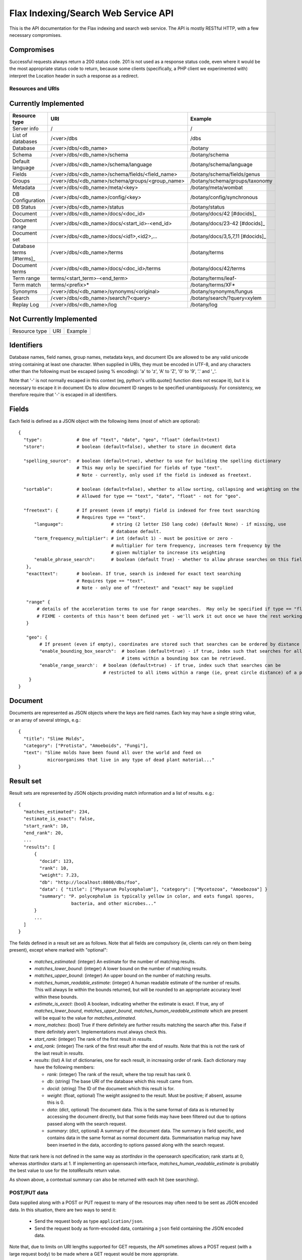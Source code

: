 ====================================
Flax Indexing/Search Web Service API
====================================

This is the API documentation for the Flax indexing and search web service.
The API is mostly RESTful HTTP, with a few necessary compromises.

Compromises
-----------

Successful requests always return a 200 status code.  201 is not used as a
response status code, even where it would be the most appropriate status code
to return, because some clients (specifically, a PHP client we experimented
with) interpret the Location header in such a response as a redirect.

Resources and URIs
==================

Currently Implemented
---------------------

======================== ================================================== =================================
Resource type            URI                                                Example
======================== ================================================== =================================
Server info              /                                                  /
------------------------ -------------------------------------------------- ---------------------------------
List of databases        /<ver>/dbs                                         /dbs
------------------------ -------------------------------------------------- ---------------------------------
Database                 /<ver>/dbs/<db_name>                               /botany
------------------------ -------------------------------------------------- ---------------------------------
Schema                   /<ver>/dbs/<db_name>/schema                        /botany/schema
------------------------ -------------------------------------------------- ---------------------------------
Default language         /<ver>/dbs/<db_name>/schema/language               /botany/schema/language
------------------------ -------------------------------------------------- ---------------------------------
Fields                   /<ver>/dbs/<db_name>/schema/fields/<field_name>    /botany/schema/fields/genus
------------------------ -------------------------------------------------- ---------------------------------
Groups                   /<ver>/dbs/<db_name>/schema/groups/<group_name>    /botany/schema/groups/taxonomy
------------------------ -------------------------------------------------- ---------------------------------
Metadata                 /<ver>/dbs/<db_name>/meta/<key>                    /botany/meta/wombat
------------------------ -------------------------------------------------- ---------------------------------
DB Configuration         /<ver>/dbs/<db_name>/config/<key>                  /botany/config/synchronous
------------------------ -------------------------------------------------- ---------------------------------
DB Status                /<ver>/dbs/<db_name>/status                        /botany/status
------------------------ -------------------------------------------------- ---------------------------------
Document                 /<ver>/dbs/<db_name>/docs/<doc_id>                 /botany/docs/42 [#docids]_
------------------------ -------------------------------------------------- ---------------------------------
Document range           /<ver>/dbs/<db_name>/docs/<start_id>-<end_id>      /botany/docs/23-42 [#docids]_
------------------------ -------------------------------------------------- ---------------------------------
Document set             /<ver>/dbs/<db_name>/docs/<id1>,<id2>,...          /botany/docs/3,5,7,11 [#docids]_
------------------------ -------------------------------------------------- ---------------------------------
Database terms [#terms]_ /<ver>/dbs/<db_name>/terms                         /botany/terms
------------------------ -------------------------------------------------- ---------------------------------
Document terms           /<ver>/dbs/<db_name>/docs/<doc_id>/terms           /botany/docs/42/terms
------------------------ -------------------------------------------------- ---------------------------------
Term range                terms/<start_term>-<end_term>                     /botany/terms/leaf-
------------------------ -------------------------------------------------- ---------------------------------
Term match                terms/<prefix>*                                   /botany/terms/XF*
------------------------ -------------------------------------------------- ---------------------------------
Synonyms                 /<ver>/dbs/<db_name>/synonyms/<original>           /botany/synonyms/fungus
------------------------ -------------------------------------------------- ---------------------------------
Search                   /<ver>/dbs/<db_name>/search/?<query>               /botany/search/?query=xylem
------------------------ -------------------------------------------------- ---------------------------------
Replay Log               /<ver>/dbs/<db_name>/log                           /botany/log
======================== ================================================== =================================

Not Currently Implemented
-------------------------

======================== ================================================== =================================
Resource type            URI                                                Example
======================== ================================================== =================================


======================== ================================================== =================================


.. [#docids] Document IDs can be any string, not just numeric.  However, note that they must be escaped as described below.

.. [#terms] Is terms exposing too much? But it's good for populating dropdown lists.

TODO: Add support for facets, spelling correction.

Formats
=======

Identifiers
-----------

Database names, field names, group names, metadata keys, and document IDs are
allowed to be any valid unicode string containing at least one character.  When
supplied in URIs, they must be encoded in UTF-8, and any characters other than
the following must be escaped (using % encoding): 'a' to 'z', 'A' to 'Z', '0'
to '9', '.' and '_'.

Note that '-' is not normally escaped in this context (eg, python's
urllib.quote() function does not escape it), but it is necessary to escape it
in document IDs to allow document ID ranges to be specified unambiguously.  For
consistency, we therefore require that '-' is escaped in all identifiers.

Fields
------

Each field is defined as a JSON object with the following items (most of which
are optional)::

  {
    "type":             # One of "text", "date", "geo", "float" (default=text)
    "store":            # boolean (default=false), whether to store in document data

    "spelling_source":  # boolean (default=true), whether to use for building the spelling dictionary
    			# This may only be specified for fields of type "text".
                        # Note - currently, only used if the field is indexed as freetext.

    "sortable":         # boolean (default=false), whether to allow sorting, collapsing and weighting on the field
                        # Allowed for type == "text", "date", "float" - not for "geo".

    "freetext": {       # If present (even if empty) field is indexed for free text searching
                        # Requires type == "text".
        "language":                  # string (2 letter ISO lang code) (default None) - if missing, use
                                     # database default.
        "term_frequency_multiplier": # int (default 1) - must be positive or zero -
                                     # multiplier for term frequency, increases term frequency by the
                                     # given multipler to increase its weighting
        "enable_phrase_search":      # boolean (default True) - whether to allow phrase searches on this field
     },
     "exacttext":       # boolean. If true, search is indexed for exact text searching
                        # Requires type == "text".
                        # Note - only one of "freetext" and "exact" may be supplied

     "range" {
         # details of the acceleration terms to use for range searches.  May only be specified if type == "float" and sortable == true.
         # FIXME - contents of this hasn't been defined yet - we'll work it out once we have the rest working.
     }

     "geo": {
          # If present (even if empty), coordinates are stored such that searches can be ordered by distance from a point.
          "enable_bounding_box_search":  # boolean (default=true) - if true, index such that searches for all
                                         # items within a bounding box can be retrieved.
          "enable_range_search':  # boolean (default=true) - if true, index such that searches can be
                                  # restricted to all items within a range (ie, great circle distance) of a point.
      }
  }

Document
--------

Documents are represented as JSON objects where the keys are field names. Each
key may have a single string value, or an array of several strings, e.g.::

  { 
    "title": "Slime Molds",
    "category": ["Protista", "Amoeboids", "Fungi"],
    "text": "Slime molds have been found all over the world and feed on 
             microorganisms that live in any type of dead plant material..."
  }

Result set
----------

Result sets are represented by JSON objects providing match information and a
list of results. e.g.::

  {
    "matches_estimated": 234,
    "estimate_is_exact": false,
    "start_rank": 10,
    "end_rank": 20,
    ...
    "results": [
        { 
          "docid": 123,
          "rank": 10, 
          "weight": 7.23, 
          "db": "http://localhost:8080/dbs/foo",
          "data": { "title": ["Physarum Polycephalum"], "category": ["Mycetozoa", "Amoebozoa"] }
          "summary": "P. polycephalum is typically yellow in color, and eats fungal spores, 
                      bacteria, and other microbes..."
        }
        ...
    ]
  }

The fields defined in a result set are as follows.  Note that all fields are
compulsory (ie, clients can rely on them being present), except where marked
with "optional":

 - `matches_estimated`: (integer) An estimate for the number of matching
   results.
 - `matches_lower_bound`: (integer) A lower bound on the number of matching
   results.
 - `matches_upper_bound`: (integer) An upper bound on the number of matching
   results.
 - `matches_human_readable_estimate`: (integer) A human readable estimate of
   the number of results.  This will always lie within the bounds returned, but
   will be rounded to an appropriate accuracy level within these bounds.
 - `estimate_is_exact`: (bool) A boolean, indicating whether the estimate is
   exact.  If true, any of `matches_lower_bound`, `matches_upper_bound`,
   `matches_human_readable_estimate` which are present will be equal to the
   value for `matches_estimated`.
 - `more_matches`: (bool) True if there definitely are further results matching
   the search after this.  False if there definitely aren't.  Implementations
   must always check this.
 - `start_rank`: (integer) The rank of the first result in `results`.
 - `end_rank`: (integer) The rank of the first result after the end of
   `results`.  Note that this is not the rank of the last result in `results`.
 - `results`: (list) A list of dictionaries, one for each result, in increasing
   order of rank.  Each dictionary may have the following members:

   - `rank`: (integer) The rank of the result, where the top result has rank 0.
   - `db`: (string) The base URI of the database which this result came from.
   - `docid`: (string) The ID of the document which this result is for.
   - `weight`: (float, optional) The weight assigned to the result.  Must be
     positive; if absent, assume this is 0.
   - `data`: (dict, optional) The document data.  This is the same format of
     data as is returned by accessing the document directly, but that some
     fields may have been filtered out due to options passed along with the
     search request.
   - `summary`: (dict, optional) A summary of the document data.  The summary
     is field specific, and contains data in the same format as normal document
     data.  Summarisation markup may have been inserted in the data, according
     to options passed along with the search request.

Note that rank here is not defined in the same way as `startIndex` in the
opensearch specification; rank starts at 0, whereas `startIndex` starts at 1.
If implementing an opensearch interface, `matches_human_readable_estimate` is
probably the best value to use for the `totalResults` return value.

As shown above, a contextual summary can also be returned with each hit (see
searching).

POST/PUT data
=============

Data supplied along with a POST or PUT request to many of the resources may
often need to be sent as JSON encoded data.  In this situation, there are two
ways to send it:

 - Send the request body as type ``application/json``.
 - Send the request body as form-encoded data, containing a ``json`` field
   containing the JSON encoded data.

Note that, due to limits on URI lengths supported for GET requests, the API
sometimes allows a POST request (with a large request body) to be made where a
GET request would be more appropriate.

Return Values
=============

An request which attempts to access a resource which is not found will return a
404 error.

Most other errors will be returned as a 400 error, with a JSON body indicating
the details of the error.  FIXME - currently, the body isn't JSON.

Unanticipated internal errors will result in a error in the 500 series, with a
human-readable body indicating some details of the error which occurred.  A
traceback will generally be included in the log in this situation, too.

Currently, all successful requests will result in a 200 status code.  Sometimes
it would be more appropriate to return a 201 or 202 status code, but we have
experienced problems with clients following the associated "Location" headers
as if they were redirects, so for now we're sticking to 200 status codes.

Database Methods
================

create database
---------------

Optional parameters:

 - overwrite: If 1, overwrite an existing database.  If 0 or omitted, give an
   error if the database already exists.
 - reopen: If 1, and database exists, do nothing.  If 0 or omitted, give an
   error if the database already exists.

e.g.::

    POST /dbs/<db_name>

If the database is sucessfully created, this will return a 200 response and true body.

delete database
---------------

Optional parameters:

 - allow_missing: If 1, and the database doesn't exist, do nothing.  If 0 or
   omitted, give an error if database doesn't exist.

e.g.::

    DELETE /dbs/<db_name>

get database info
-----------------

e.g.::

    GET /dbs/<db_name>

    returns { 'doccount': doccount, 'created': created_date, 'last_modified': last_modified_date }

Field Methods FIXME
===================

set field
---------

A field is created by posting a field description object (see above) to the field resource:

e.g.::

    POST /dbs/<db_name>/fields/<field_name>
    {field description object}

This only needs to be done when a database is first created.

get field
---------

e.g.::

    GET /dbs/<db_name>/fields/<field_name>
    {field description object}

delete field
------------

e.g.::

    DELETE /dbs/<db_name>/fields/<field_name>

get list of field names
-----------------------

e.g.::

    GET /dbs/<db_name>/fields

    returns [fieldname_1, fieldname_2, ...]


Group Methods
=============

Groups are provided to make it possible to do efficient searches over two or
more fields. Internally, a combined index of instances of these fields will be
created, and these combined indexes will be used whenever the fields in the
group are used for searching.

Groups can either contain a set of ``freetext`` fields, or a set of
``exacttext`` fields, but not a mixture of the two.

create or modify a group
------------------------

Method: PUT
Path: /dbs/<db_name>/schema/groups/<group_name>
Body: a JSON list of field names.

Note that this replaces any existing settings for a group of the given name.

e.g.::

    PUT /dbs/<db_name>/schema/groups/<group_name>
    ["field1", "field2"]

delete a group
--------------

e.g.::

    DELETE /dbs/<db_name>/schema/groups/<group_name>

get fields in a group
---------------------

e.g.::

    GET /dbs/<db_name>/schema/groups/<group_name>

    returns [array of field names]

get list of groups
------------------

e.g.::

    GET /dbs/<db_name>/schema/groups

    returns [array of group names]

Metadata Methods
================

Abitrary metadata may be stored in the database.  This is essentially just a
key-value store.

FIXME - this part of the API needs more design work::

 - should there be a method for getting all the keys in the metadata?
 - or should there be a method for getting all  the key-value pairs?
 - should we be using JSON encoded values for the get and set methods, or just
   raw data (as application/octet, perhaps)?

set metadata key
----------------

Method: PUT
Path: /dbs/<db_name>/meta/<key>
Body: a JSON string containing the value to store.
Response: 200 if successful.

e.g.::

    PUT /dbs/foo/meta/name
    "richard"

get metadata key
----------------

Method: GET
Path: /dbs/<db_name>/meta/<key>

Response: a JSON string containing the value stored.

e.g.::

    GET /dbs/foo/meta/name

    returns: "richard"

Document Methods
================

add/replace document
--------------------

e.g.::

    POST /<db_name>/docs/[<doc_id>]
    [document data]

``<doc_id>`` optional. Will create new document, or overwrite existing doc.

returns true (FIXME return doc_id? Might need to create UUID.)

delete document(s)
------------------

e.g.::

    DELETE /<db_name>/docs/<doc_id>|<doc_range>|<doc_set>

    Transactional; either all documents deleted without error, or none (but what errors could there be?) - database corruption, out of memory errors, networking errors (when we support multi-database backends), etc.

get document(s)
---------------

e.g.::

    GET /<db_name>/docs/<doc_id>|<doc_range>|<doc_set>

    returns {document} or [document list]


Multiple document transactions
==============================

Client-managed transactions
---------------------------

The single document operations listed above are committed immediately, so that
they are visible to searches. This is extremely inefficient for adding or
updating a large number of documents, but the Xapian transaction API does not
translate easily to a RESTful approach.

One solution is to allow POST and PUT to supply multiple documents, where the
document ID of each is included with the document data. The POST variant will
not overwrite existing documents, the PUT command will. A Xapian transaction is
started for the first document in the stream, and is committed at the end of
the stream. If an error occurs, the entire stream is aborted.

Since there may be very many documents in a transaction (10,000 is typical), we
do not want to have to store the whole list in memory on the client or the
server. Therefore we should use chunked encoding, and the server should read
docs from the open stream and add them as soon as they are available.

Client-managed transactions are not ideal for all applications, and so this
will have a lower priority than:

Server-managed transactions
---------------------------

This approach is not strictly RESTful but is pragmatic for most real-world
applications. The database can be set to asynchronous mode by setting the DB
configuration parameter ``synchronous`` to ``false`` (perhaps this should be
the default?)  When this is true, documents added to the database will not
necessarily be searchable immediately, but will be queued until the server
decides to add and commit them. This means that if there is an error adding
documents, the client will not be informed synchronously (however, the
documents *will* be validated synchronously as usual, so this is unlikely
to be a problem). 

Setting the ``synchronous`` flag to ``true`` will commit any pending
transactions as a side-effect, so the client could use this as a sort of sloppy
transactional control. 
 
Term Methods
============

Synonym Methods
===============

Search Methods
==============

The complicated stuff!

search/simple
-------------

FIXME - document; just accepts start and end ranks, and a flat query string
which is interpreted.

search/json
-----------

[RJB note: FIXME - this resource name is far from ideal - it describes a
transfer format, not the purpose of the search.  How about "search/structured"?

While this search structure is useful, it's not particularly general. Also, it
doesn't seem to require JSON, to me - the functionality exposed here could be
provided just by using standard querystring parameter encoding (the
`query_fields` and filters would have the field names appended to the parameter
names, so would become parameters like: `query_field_title`).

[TM note: agreed, this is basically a quick hack to get things to a point where
they can be realistically tested. You mentioned you had some new ideas for "search
templates", so I was waiting to discuss them before finalising an interface.]

Where we _do_ need JSON is to support something like a fully heirarchical tree
of objects expressed in JSON.

For example::

  { 'op': 'AND',
    'subqs': [
      { 'op': 'parse',
        'text': 'hippie zombie',
      },
      { 'op': 'fields',
        'fields': ['title', 'text'],
        'value': 'land down under',
      }
    ]
  }

where this example would parse the text "hippie zombie", and AND the resulting
query with a query in the fields "title" and "text" for "land down under".

end RJB note]

Search params are supplied as a POSTed JSON object, e.g.::

    {
        "startIndex":       1,
        "count":            10,
        "query_all":        "hippie zombie",
        "query_any":        "brussels muscles",
        "query_none":       "spider",
        "query_phrase":     "vegemite sandwich",
        "query_fields":     { "title":  "land down under" }
        "filters":          { "genre":  "pop",
                              "era":    "80s" }
    }

(query_fields and filters are essentially the same, except for using OP_AND and 
OP_FILTER respectively).


Defaults
--------

 * config file

